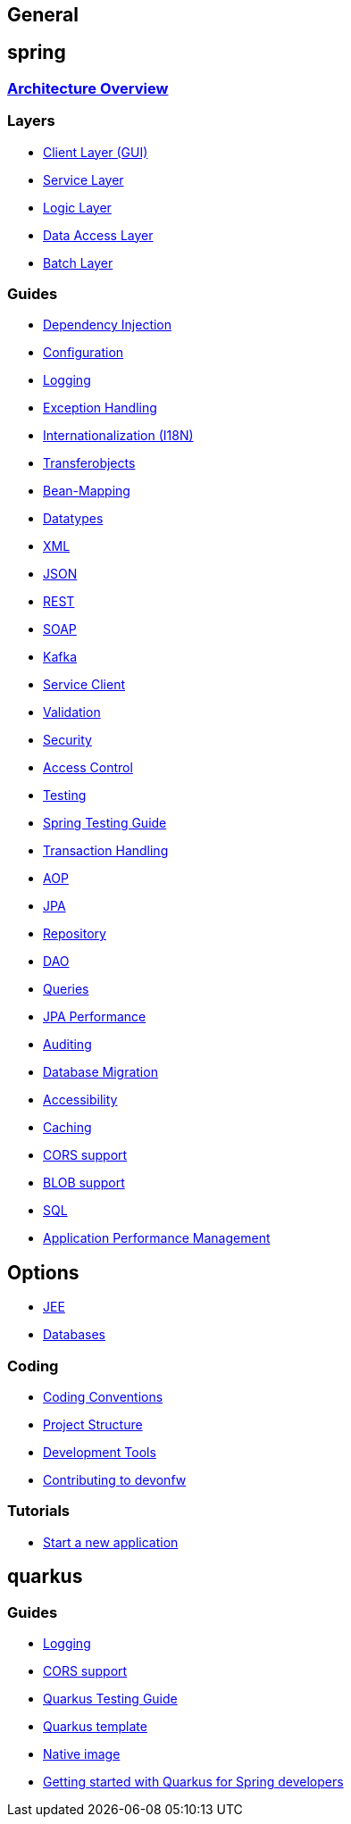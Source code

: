 == General

== spring

=== link:architecture.asciidoc[Architecture Overview]

=== Layers
* link:guide-client-layer.asciidoc[Client Layer (GUI)]
* link:guide-service-layer.asciidoc[Service Layer]
* link:guide-logic-layer.asciidoc[Logic Layer]
* link:guide-dataaccess-layer.asciidoc[Data Access Layer]
* link:guide-batch-layer.asciidoc[Batch Layer]

=== Guides
* link:guide-dependency-injection.asciidoc[Dependency Injection]
* link:guide-configuration.asciidoc[Configuration]
* link:guide-logging.asciidoc[Logging]
* link:guide-exceptions.asciidoc[Exception Handling]
* link:guide-i18n.asciidoc[Internationalization (I18N)]
* link:guide-transferobject.asciidoc[Transferobjects]
* link:guide-beanmapping.asciidoc[Bean-Mapping]
* link:guide-datatype.asciidoc[Datatypes]
* link:guide-xml.asciidoc[XML]
* link:guide-json.asciidoc[JSON]
* link:guide-rest.asciidoc[REST]
* link:guide-soap.asciidoc[SOAP]
* link:guide-kafka.asciidoc[Kafka]
* link:guide-service-client.asciidoc[Service Client]
* link:guide-validation.asciidoc[Validation]
* link:guide-security.asciidoc[Security]
* link:guide-access-control.asciidoc[Access Control]
* link:guide-testing.asciidoc[Testing]
* link:guide-for-testing-spring.asciidoc[Spring Testing Guide]
* link:guide-transactions.asciidoc[Transaction Handling]
* link:guide-aop.asciidoc[AOP]
* link:guide-jpa.asciidoc[JPA]
* link:guide-repository.asciidoc[Repository]
* link:guide-dao.asciidoc[DAO]
* link:guide-jpa-query.asciidoc[Queries]
* link:guide-jpa-performance.asciidoc[JPA Performance]
* link:guide-auditing.asciidoc[Auditing]
* link:guide-database-migration.asciidoc[Database Migration]
* link:guide-accessibility.asciidoc[Accessibility]
* link:guide-caching.asciidoc[Caching]
* link:guide-cors-support.asciidoc[CORS support]
* link:guide-blob-support.asciidoc[BLOB support]
* link:guide-sql.asciidoc[SQL]
* link:guide-apm.asciidoc[Application Performance Management]

== Options
* link:guide-jee.asciidoc[JEE]
* https://github.com/devonfw/devonfw-guide/blob/master/general/db/guide-database.asciidoc[Databases]

=== Coding 
* link:coding-conventions.asciidoc[Coding Conventions]
* link:guide-structure.asciidoc[Project Structure]
* link:coding-tools.asciidoc[Development Tools]
* https://github.com/devonfw/.github/blob/master/CONTRIBUTING.asciidoc#contributing[Contributing to devonfw]

=== Tutorials
* link:tutorial-newapp.asciidoc[Start a new application]

== quarkus

=== Guides
* link:quarkus/guide-logging.asciidoc[Logging]
* link:quarkus/guide-cors-support.asciidoc[CORS support]
* link:quarkus/guide-for-testing.asciidoc[Quarkus Testing Guide]
* link:quarkus/quarkus-template.asciidoc[Quarkus template]
* link:quarkus/guide-native-image.asciidoc[Native image]
* link:quarkus/getting-started-for-spring-developers.asciidoc[Getting started with Quarkus for Spring developers]
